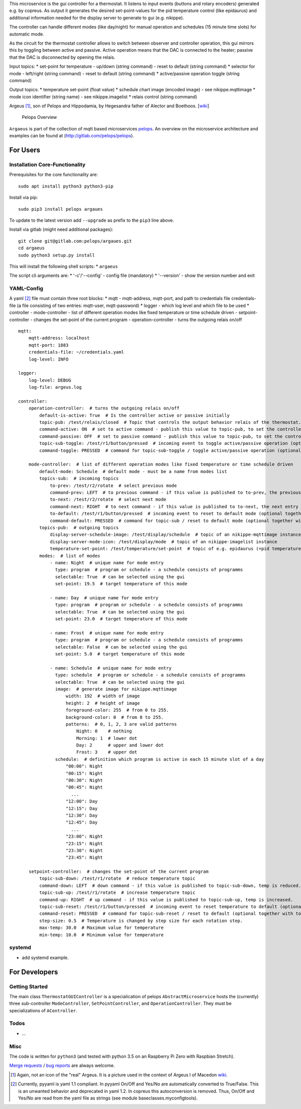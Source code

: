 This microservice is the gui controller for a thermostat. It listens to
input events (buttons and rotary encoders) generated e.g. by copreus. As
output it generates the desired set-point-values for the pid temperature
control (like epidaurus) and additional information needed for the
display server to generate to gui (e.g. nikippe).

The controller can handle different modes (like day/night) for manual
operation and schedules (15 minute time slots) for automatic mode.

As the circuit for the thermostat controller allows to switch between
observer and controller operation, this gui mirrors this by toggling
between active and passive. Active operation means that the DAC is
connected to the heater; passive that the DAC is disconnected by opening
the relais.

Input topics: \* set-point for temperature - up/down (string command) -
reset to default (string command) \* selector for mode - left/right
(string command) - reset to default (string command) \* active/passive
operation toggle (string command)

Output topics: \* temperature set-point (float value) \* schedule chart
image (encoded image) - see nikippe.mqttimage \* mode icon identifier
(string name) - see nikippe.imagelist \* relais control (string command)

Argeus [1]_, son of Pelops and Hippodamia, by Hegesandra father of
Alector and Boethoos. [`wiki <https://en.wikipedia.org/wiki/Argeus>`__]

.. figure:: img/Microservice%20Overview.png
   :alt: Pelops Overview

   Pelops Overview

``Argaeus`` is part of the collection of mqtt based microservices
`pelops <https://gitlab.com/pelops>`__. An overview on the microservice
architecture and examples can be found at
(http://gitlab.com/pelops/pelops).

For Users
=========

Installation Core-Functionality
-------------------------------

Prerequisites for the core functionality are:

::

    sudo apt install python3 python3-pip

Install via pip:

::

    sudo pip3 install pelops argaues

To update to the latest version add ``--upgrade`` as prefix to the
``pip3`` line above.

Install via gitlab (might need additional packages):

::

    git clone git@gitlab.com:pelops/argaues.git
    cd argaeus
    sudo python3 setup.py install

This will install the following shell scripts: \* ``argaeus``

The script cli arguments are: \* '-c'/'--config' - config file
(mandatory) \* '--version' - show the version number and exit

YAML-Config
-----------

A yaml [2]_ file must contain three root blocks: \* mqtt - mqtt-address,
mqtt-port, and path to credentials file credentials-file (a file
consisting of two entries: mqtt-user, mqtt-password) \* logger - which
log level and which file to be used \* controller - mode-controller -
list of different operation modes like fixed temperature or time
schedule driven - setpoint-controller - changes the set-point of the
current program - operation-controller - turns the outgoing relais
on/off

::

    mqtt:
        mqtt-address: localhost
        mqtt-port: 1883
        credentials-file: ~/credentials.yaml
        log-level: INFO

    logger:
        log-level: DEBUG
        log-file: argeus.log

    controller:
        operation-controller:  # turns the outgoing relais on/off
            default-is-active: True  # Is the controller active or passive initially
            topic-pub: /test/relais/closed  # Topic that controls the output behavior relais of the thermostat.
            command-active: ON  # set to active command - publish this value to topic-pub, to set the controller to active operation.
            command-passive: OFF  # set to passive command - publish this value to topic-pub, to set the controller to passive operation.
            topic-sub-toggle: /test/r1/button/pressed  # incoming event to toggle active/passive operation (optional together with command-toggle)
            command-toggle: PRESSED  # command for topic-sub-toggle / toggle active/passive operation (optional together with topic-sub-toggle)

        mode-controller:  # list of different operation modes like fixed temperature or time schedule driven
            default-mode: Schedule  # default mode - must be a name from modes list
            topics-sub:  # incoming topics
                to-prev: /test/r2/rotate  # select previous mode
                command-prev: LEFT  # to previous command - if this value is published to to-prev, the previous entry in the mode list is selected
                to-next: /test/r2/rotate  # select next mode
                command-next: RIGHT  # to next command - if this value is published to to-next, the next entry in the mode list is selected
                to-default: /test/r1/button/pressed  # incoming event to reset to default mode (optional together with command-default)
                command-default: PRESSED  # command for topic-sub / reset to default mode (optional together with to-default)
            topics-pub:  # outgoing topics
                display-server-schedule-image: /test/display/schedule  # topic of an nikippe-mqttimage instance
                display-server-mode-icon: /test/display/mode  # topic of an nikippe-imagelist instance
                temperature-set-point: /test/temperature/set-point  # topic of e.g. epidaurus (=pid temperature control) set-point listener
            modes:  # list of modes
                - name: Night  # unique name for mode entry
                  type: program  # program or schedule - a schedule consists of programms
                  selectable: True  # can be selected using the gui
                  set-point: 19.5  # target temperature of this mode

                - name: Day  # unique name for mode entry
                  type: program  # program or schedule - a schedule consists of programms
                  selectable: True  # can be selected using the gui
                  set-point: 23.0  # target temperature of this mode

                - name: Frost  # unique name for mode entry
                  type: program  # program or schedule - a schedule consists of programms
                  selectable: False  # can be selected using the gui
                  set-point: 5.0  # target temperature of this mode

                - name: Schedule  # unique name for mode entry
                  type: schedule  # program or schedule - a schedule consists of programms
                  selectable: True  # can be selected using the gui
                  image:  # generate image for nikippe.mqttimage
                      width: 192  # width of image
                      height: 2  # height of image
                      foreground-color: 255  # from 0 to 255.
                      background-color: 0  # from 0 to 255.
                      patterns:  # 0, 1, 2, 3 are valid patterns
                          Night: 0    # nothing
                          Morning: 1  # lower dot
                          Day: 2      # upper and lower dot
                          Frost: 3    # upper dot
                  schedule:  # definition which program is active in each 15 minute slot of a day
                      "00:00": Night
                      "00:15": Night
                      "00:30": Night
                      "00:45": Night
                        ...
                      "12:00": Day
                      "12:15": Day
                      "12:30": Day
                      "12:45": Day
                        ...
                      "23:00": Night
                      "23:15": Night
                      "23:30": Night
                      "23:45": Night

        setpoint-controller:  # changes the set-point of the current program
            topic-sub-down: /test/r1/rotate  # reduce temperature topic
            command-down: LEFT  # down command - if this value is published to topic-sub-down, temp is reduced.
            topic-sub-up: /test/r1/rotate  # increase temperature topic
            command-up: RIGHT  # up command - if this value is published to topic-sub-up, temp is increased.
            topic-sub-reset: /test/r1/button/pressed  # incoming event to reset temperature to default (optional together with command-reset)
            command-reset: PRESSED  # command for topic-sub-reset / reset to default (optional together with topic-sub-reset)
            step-size: 0.5  # Temperature is changed by step size for each rotation step.
            max-temp: 30.0  # Maximum value for temperature
            min-temp: 10.0  # Minimum value for temperature

systemd
-------

-  add systemd example.

For Developers
==============

Getting Started
---------------

The main class ``ThermostatGUIController`` is a specialication of pelops
``AbstractMicroservice`` hosts the (currently) three sub-controller
``ModeController``, ``SetPointController``, and ``OperationController``.
They must be specializations of ``AController``.

Todos
-----

-  ...

Misc
----

The code is written for ``python3`` (and tested with python 3.5 on an
Raspberry Pi Zero with Raspbian Stretch).

`Merge requests <https://gitlab.com/pelops/argaeus/merge_requests>`__ /
`bug reports <https://gitlab.com/pelops/argaeus/issues>`__ are always
welcome.

.. [1]
   Again, not an icon of the "real" Argeus. It is a picture used in the
   context of Argeus I of Macedon
   `wiki <https://en.wikipedia.org/wiki/Argaeus_I_of_Macedon#/media/File:Fragment_Maenad_Louvre_G160.jpg>`__.

.. [2]
   Currently, pyyaml is yaml 1.1 compliant. In pyyaml On/Off and Yes/No
   are automatically converted to True/False. This is an unwanted
   behavior and deprecated in yaml 1.2. In copreus this autoconversion
   is removed. Thus, On/Off and Yes/No are read from the yaml file as
   strings (see module baseclasses.myconfigtools).

